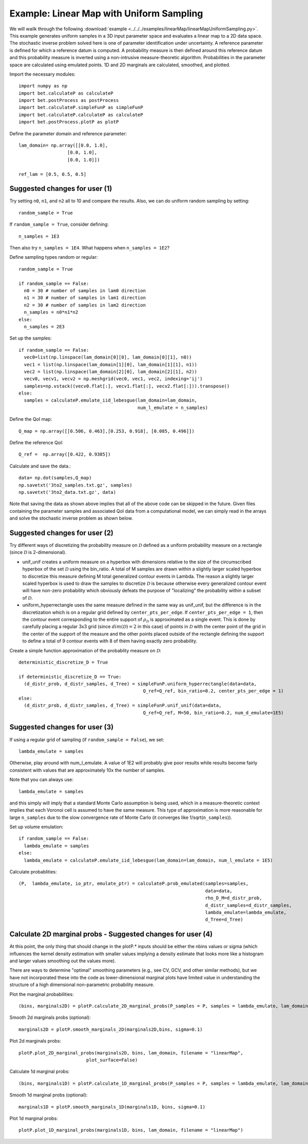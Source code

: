 .. _linearMap:


===========================
Example: Linear Map with Uniform Sampling
===========================

We will wailk through the following :download:`example
<../../../examples/linearMap/linearMapUniformSampling.py>`. This example
generates uniform samples in a 3D input parameter space and evaluates a 
linear map to a 2D data space. The stochastic inverse problem solved here
is one of parameter identification under uncertainty. A reference parameter
is defined for which a reference datum is computed. A probability measure
is then defined around this reference datum and this probability measure
is inverted using a non-intrusive measure-theoretic algorithm. 
Probabilities in the parameter space are 
calculated using emulated points.  1D and 2D marginals are calculated,
smoothed, and plotted.

Import the necessary modules::

    import numpy as np
    import bet.calculateP as calculateP
    import bet.postProcess as postProcess
    import bet.calculateP.simpleFunP as simpleFunP
    import bet.calculateP.calculateP as calculateP
    import bet.postProcess.plotP as plotP

Define the parameter domain and reference parameter::

  lam_domain= np.array([[0.0, 1.0],
		    [0.0, 1.0],
		    [0.0, 1.0]])

  ref_lam = [0.5, 0.5, 0.5]
Suggested changes for user (1)
------------------------------

Try setting ``n0``, ``n1``, and ``n2`` all to 10 and compare the results. Also, we can do uniform random sampling by setting:: 

  random_sample = True
  
If ``random_sample = True``, consider defining::
   
  n_samples = 1E3
        
Then also try ``n_samples = 1E4``. What happens when ``n_samples = 1E2``?

Define sampling types random or regular::

  random_sample = True

  if random_sample == False:
    n0 = 30 # number of samples in lam0 direction
    n1 = 30 # number of samples in lam1 direction
    n2 = 30 # number of samples in lam2 direction
    n_samples = n0*n1*n2
  else:
    n_samples = 2E3  


Set up the samples::

  if random_sample == False:
    vec0=list(np.linspace(lam_domain[0][0], lam_domain[0][1], n0))
    vec1 = list(np.linspace(lam_domain[1][0], lam_domain[1][1], n1))
    vec2 = list(np.linspace(lam_domain[2][0], lam_domain[2][1], n2))
    vecv0, vecv1, vecv2 = np.meshgrid(vec0, vec1, vec2, indexing='ij')
    samples=np.vstack((vecv0.flat[:], vecv1.flat[:], vecv2.flat[:])).transpose()
  else:
    samples = calculateP.emulate_iid_lebesgue(lam_domain=lam_domain, 
					      num_l_emulate = n_samples)      
      
Define the QoI map::

  Q_map = np.array([[0.506, 0.463],[0.253, 0.918], [0.085, 0.496]])

Define the reference QoI::
    
  Q_ref =  np.array([0.422, 0.9385])


Calculate and save the data.::

  data= np.dot(samples,Q_map)
  np.savetxt('3to2_samples.txt.gz', samples)
  np.savetxt('3to2_data.txt.gz', data)

Note that saving the data as shown above
implies that all of the above code can be skipped in the future. Given files
containing the parameter samples and associated QoI data from a computational model, 
we can simply read in the arrays and solve the stochastic inverse problem
as shown below. 
  
Suggested changes for user (2)
------------------------------

Try different ways of discretizing the probability measure on
:math:`\mathcal{D}` defined as a uniform probability measure on a rectangle
(since :math:`\mathcal{D}` is 2-dimensional).
    
*   unif_unif creates a uniform measure on a hyperbox with dimensions relative   to the size of the circumscribed hyperbox of the set :math:`\mathcal{D}`  using the bin_ratio. A total of M samples are drawn within a slightly larger  scaled hyperbox to discretize this measure defining M total generalized  contour events in Lambda.  The reason a slightly larger scaled hyperbox is  used to draw the samples to discretize :math:`\mathcal{D}` is because  otherwise every generalized contour event will have non-zero probability  which obviously defeats the purpose of "localizing" the probability within a  subset of :math:`\mathcal{D}`.
    
*   uniform_hyperrectangle uses the same measure defined in the same way as  unif_unif, but the difference is in the discretization which is on a regular  grid defined by ``center_pts_per_edge``.  If ``center_pts_per_edge = 1``,  then the contour event corresponding to the entire support of  :math:`\rho_\mathcal{D}` is approximated as a single event. This is done by  carefully placing a regular 3x3 grid (since :math:`dim(\mathcal{D})=2` in this  case) of points in :math:`\mathcal{D}` with the center point of the grid in  the center of the support of the measure and the other points placed outside  of the rectangle defining the support to define a total of 9 contour events  with 8 of them having exactly zero probability.

Create a simple function approximation of the probablity measure on
:math:`\mathcal{D}`::

    deterministic_discretize_D = True

    if deterministic_discretize_D == True:
      (d_distr_prob, d_distr_samples, d_Tree) = simpleFunP.uniform_hyperrectangle(data=data,
                                                  Q_ref=Q_ref, bin_ratio=0.2, center_pts_per_edge = 1)
    else:
      (d_distr_prob, d_distr_samples, d_Tree) = simpleFunP.unif_unif(data=data,
                                                  Q_ref=Q_ref, M=50, bin_ratio=0.2, num_d_emulate=1E5)

Suggested changes for user (3)
------------------------------

If using a regular grid of sampling (if ``random_sample = False``), we set::
    
  lambda_emulate = samples
  
Otherwise, play around with num_l_emulate. A value of 1E2 will probably
give poor results while results become fairly consistent with values 
that are approximately 10x the number of samples.
   
Note that you can always use::
    
  lambda_emulate = samples
        
and this simply will imply that a standard Monte Carlo assumption is
being used, which in a measure-theoretic context implies that each 
Voronoi cell is assumed to have the same measure. This type of 
approximation is more reasonable for large ``n_samples`` due to the slow 
convergence rate of Monte Carlo (it converges like 1/sqrt(``n_samples``)).

Set up volume emulation::

    if random_sample == False:
      lambda_emulate = samples
    else:
      lambda_emulate = calculateP.emulate_iid_lebesgue(lam_domain=lam_domain, num_l_emulate = 1E5)


Calculate probablities::

    (P,  lambda_emulate, io_ptr, emulate_ptr) = calculateP.prob_emulated(samples=samples,
                                                                         data=data,
                                                                         rho_D_M=d_distr_prob,
                                                                         d_distr_samples=d_distr_samples,
                                                                         lambda_emulate=lambda_emulate,
                                                                         d_Tree=d_Tree)

                                                                                                                                                  
Calculate 2D marginal probs  - Suggested changes for user (4)
-------------------------------------------------------------
    
At this point, the only thing that should change in the plotP.* inputs
should be either the nbins values or sigma (which influences the kernel
density estimation with smaller values implying a density estimate that
looks more like a histogram and larger values smoothing out the values
more).
    
There are ways to determine "optimal" smoothing parameters (e.g., see CV, GCV,
and other similar methods), but we have not incorporated these into the code
as lower-dimensional marginal plots have limited value in understanding the
structure of a high dimensional non-parametric probability measure.

Plot the marginal probabilities::

    (bins, marginals2D) = plotP.calculate_2D_marginal_probs(P_samples = P, samples = lambda_emulate, lam_domain = lam_domain, nbins = [10, 10, 10])

Smooth 2d marginals probs (optional)::

    marginals2D = plotP.smooth_marginals_2D(marginals2D,bins, sigma=0.1)

Plot 2d marginals probs::

    plotP.plot_2D_marginal_probs(marginals2D, bins, lam_domain, filename = "linearMap",
                             plot_surface=False)

Calculate 1d marginal probs::

    (bins, marginals1D) = plotP.calculate_1D_marginal_probs(P_samples = P, samples = lambda_emulate, lam_domain = lam_domain, nbins = [10, 10, 10])

Smooth 1d marginal probs (optional)::

    marginals1D = plotP.smooth_marginals_1D(marginals1D, bins, sigma=0.1)

Plot 1d marginal probs::

    plotP.plot_1D_marginal_probs(marginals1D, bins, lam_domain, filename = "linearMap")





